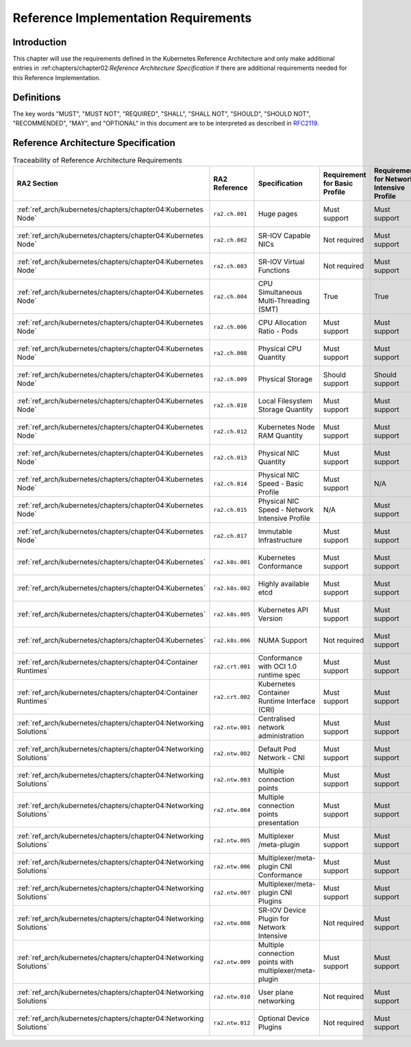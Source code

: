 Reference Implementation Requirements
=====================================

Introduction
------------

This chapter will use the requirements defined in the Kubernetes Reference Architecture and only make additional
entries in :ref:chapters/chapter02:`Reference Architecture Specification` if there are additional requirements needed
for this Reference Implementation.

Definitions
-----------

The key words "MUST", "MUST NOT", "REQUIRED", "SHALL", "SHALL NOT", "SHOULD",
"SHOULD NOT", "RECOMMENDED", "MAY", and "OPTIONAL" in this document are to be
interpreted as described in `RFC2119 <https://www.ietf.org/rfc/rfc2119.txt>`__.

Reference Architecture Specification
------------------------------------

.. list-table:: Traceability of Reference Architecture Requirements
    :widths: 10 15 35 10 10 20
    :header-rows: 1

    * - RA2 Section
      - RA2 Reference
      - Specification
      - Requirement for Basic Profile
      - Requirement for Network Intensive Profile
      - RI2 Traceability
    * - :ref:`ref_arch/kubernetes/chapters/chapter04:Kubernetes Node`
      - ``ra2.ch.001``
      - Huge pages
      - Must support
      - Must support
      - :ref:`ref_impl/cntt-ri2/chapters/chapter04:Installation on Bare Metal Infratructure`
    * - :ref:`ref_arch/kubernetes/chapters/chapter04:Kubernetes Node`
      - ``ra2.ch.002``
      - SR-IOV Capable NICs
      - Not required
      - Must support
      - :ref:`ref_impl/cntt-ri2/chapters/chapter03:Infrastructure Requirements`
    * - :ref:`ref_arch/kubernetes/chapters/chapter04:Kubernetes Node`
      - ``ra2.ch.003``
      - SR-IOV Virtual Functions
      - Not required
      - Must support
      - :ref:`ref_impl/cntt-ri2/chapters/chapter04:Installation on Bare Metal Infratructure`
    * - :ref:`ref_arch/kubernetes/chapters/chapter04:Kubernetes Node`
      - ``ra2.ch.004``
      - CPU Simultaneous Multi-Threading (SMT)
      - True
      - True
      - :ref:`ref_impl/cntt-ri2/chapters/chapter03:Infrastructure Requirements`
    * - :ref:`ref_arch/kubernetes/chapters/chapter04:Kubernetes Node`
      - ``ra2.ch.006``
      - CPU Allocation Ratio - Pods
      - Must support
      - Must support
      - :ref:`ref_impl/cntt-ri2/chapters/chapter03:Infrastructure Requirements`
    * - :ref:`ref_arch/kubernetes/chapters/chapter04:Kubernetes Node`
      - ``ra2.ch.008``
      - Physical CPU Quantity
      - Must support
      - Must support
      - :ref:`ref_impl/cntt-ri2/chapters/chapter03:Infrastructure Requirements`
    * - :ref:`ref_arch/kubernetes/chapters/chapter04:Kubernetes Node`
      - ``ra2.ch.009``
      - Physical Storage
      - Should support
      - Should support
      - :ref:`ref_impl/cntt-ri2/chapters/chapter03:Infrastructure Requirements`
    * - :ref:`ref_arch/kubernetes/chapters/chapter04:Kubernetes Node`
      - ``ra2.ch.010``
      - Local Filesystem Storage Quantity
      - Must support
      - Must support
      - :ref:`ref_impl/cntt-ri2/chapters/chapter03:Infrastructure Requirements`
    * - :ref:`ref_arch/kubernetes/chapters/chapter04:Kubernetes Node`
      - ``ra2.ch.012``
      - Kubernetes Node RAM Quantity
      - Must support
      - Must support
      - :ref:`ref_impl/cntt-ri2/chapters/chapter03:Infrastructure Requirements`
    * - :ref:`ref_arch/kubernetes/chapters/chapter04:Kubernetes Node`
      - ``ra2.ch.013``
      - Physical NIC Quantity
      - Must support
      - Must support
      - :ref:`ref_impl/cntt-ri2/chapters/chapter03:Infrastructure Requirements`
    * - :ref:`ref_arch/kubernetes/chapters/chapter04:Kubernetes Node`
      - ``ra2.ch.014``
      - Physical NIC Speed - Basic Profile
      - Must support
      - N/A
      - :ref:`ref_impl/cntt-ri2/chapters/chapter03:Infrastructure Requirements`
    * - :ref:`ref_arch/kubernetes/chapters/chapter04:Kubernetes Node`
      - ``ra2.ch.015``
      - Physical NIC Speed - Network Intensive Profile
      - N/A
      - Must support
      - :ref:`ref_impl/cntt-ri2/chapters/chapter03:Infrastructure Requirements`
    * - :ref:`ref_arch/kubernetes/chapters/chapter04:Kubernetes Node`
      - ``ra2.ch.017``
      - Immutable Infrastructure
      - Must support
      - Must support
      - :ref:`ref_impl/cntt-ri2/chapters/chapter04:Installation on Bare Metal Infratructure`
    * - :ref:`ref_arch/kubernetes/chapters/chapter04:Kubernetes`
      - ``ra2.k8s.001``
      - Kubernetes Conformance
      - Must support
      - Must support
      - :ref:`ref_impl/cntt-ri2/chapters/chapter04:Installation on Bare Metal Infratructure`
    * - :ref:`ref_arch/kubernetes/chapters/chapter04:Kubernetes`
      - ``ra2.k8s.002``
      - Highly available etcd
      - Must support
      - Must support
      - :ref:`ref_impl/cntt-ri2/chapters/chapter04:Installation on Bare Metal Infratructure`
    * - :ref:`ref_arch/kubernetes/chapters/chapter04:Kubernetes`
      - ``ra2.k8s.005``
      - Kubernetes API Version
      - Must support
      - Must support
      - :ref:`ref_impl/cntt-ri2/chapters/chapter04:Installation on Bare Metal Infratructure`
    * - :ref:`ref_arch/kubernetes/chapters/chapter04:Kubernetes`
      - ``ra2.k8s.006``
      - NUMA Support
      - Not required
      - Must support
      - :ref:`ref_impl/cntt-ri2/chapters/chapter04:Installation on Bare Metal Infratructure`
    * - :ref:`ref_arch/kubernetes/chapters/chapter04:Container Runtimes`
      - ``ra2.crt.001``
      - Conformance with OCI 1.0 runtime spec
      - Must support
      - Must support
      - :ref:`ref_impl/cntt-ri2/chapters/chapter04:Installation on Bare Metal Infratructure`
    * - :ref:`ref_arch/kubernetes/chapters/chapter04:Container Runtimes`
      - ``ra2.crt.002``
      - Kubernetes Container Runtime Interface (CRI)
      - Must support
      - Must support
      - :ref:`ref_impl/cntt-ri2/chapters/chapter04:Installation on Bare Metal Infratructure`
    * - :ref:`ref_arch/kubernetes/chapters/chapter04:Networking Solutions`
      - ``ra2.ntw.001``
      - Centralised network administration
      - Must support
      - Must support
      - :ref:`ref_impl/cntt-ri2/chapters/chapter04:Installation on Bare Metal Infratructure`
    * - :ref:`ref_arch/kubernetes/chapters/chapter04:Networking Solutions`
      - ``ra2.ntw.002``
      - Default Pod Network - CNI
      - Must support
      - Must support
      - :ref:`ref_impl/cntt-ri2/chapters/chapter04:Installation on Bare Metal Infratructure`
    * - :ref:`ref_arch/kubernetes/chapters/chapter04:Networking Solutions`
      - ``ra2.ntw.003``
      - Multiple connection points
      - Must support
      - Must support
      - :ref:`ref_impl/cntt-ri2/chapters/chapter04:Installation on Bare Metal Infratructure`
    * - :ref:`ref_arch/kubernetes/chapters/chapter04:Networking Solutions`
      - ``ra2.ntw.004``
      - Multiple connection points presentation
      - Must support
      - Must support
      - :ref:`ref_impl/cntt-ri2/chapters/chapter04:Installation on Bare Metal Infratructure`
    * - :ref:`ref_arch/kubernetes/chapters/chapter04:Networking Solutions`
      - ``ra2.ntw.005``
      - Multiplexer /meta-plugin
      - Must support
      - Must support
      - :ref:`ref_impl/cntt-ri2/chapters/chapter04:Installation on Bare Metal Infratructure`
    * - :ref:`ref_arch/kubernetes/chapters/chapter04:Networking Solutions`
      - ``ra2.ntw.006``
      - Multiplexer/meta-plugin CNI Conformance
      - Must support
      - Must support
      - :ref:`ref_impl/cntt-ri2/chapters/chapter04:Installation on Bare Metal Infratructure`
    * - :ref:`ref_arch/kubernetes/chapters/chapter04:Networking Solutions`
      - ``ra2.ntw.007``
      - Multiplexer/meta-plugin CNI Plugins
      - Must support
      - Must support
      - :ref:`ref_impl/cntt-ri2/chapters/chapter04:Installation on Bare Metal Infratructure`
    * - :ref:`ref_arch/kubernetes/chapters/chapter04:Networking Solutions`
      - ``ra2.ntw.008``
      - SR-IOV Device Plugin for Network Intensive
      - Not required
      - Must support
      - :ref:`ref_impl/cntt-ri2/chapters/chapter04:Installation on Bare Metal Infratructure`
    * - :ref:`ref_arch/kubernetes/chapters/chapter04:Networking Solutions`
      - ``ra2.ntw.009``
      - Multiple connection points with multiplexer/meta-plugin
      - Must support
      - Must support
      - :ref:`ref_impl/cntt-ri2/chapters/chapter04:Installation on Bare Metal Infratructure`
    * - :ref:`ref_arch/kubernetes/chapters/chapter04:Networking Solutions`
      - ``ra2.ntw.010``
      - User plane networking
      - Not required
      - Must support
      - :ref:`ref_impl/cntt-ri2/chapters/chapter04:Installation on Bare Metal Infratructure`
    * - :ref:`ref_arch/kubernetes/chapters/chapter04:Networking Solutions`
      - ``ra2.ntw.012``
      - Optional Device Plugins
      - Not required
      - Must support
      - :ref:`ref_impl/cntt-ri2/chapters/chapter04:Installation on Bare Metal Infratructure`
